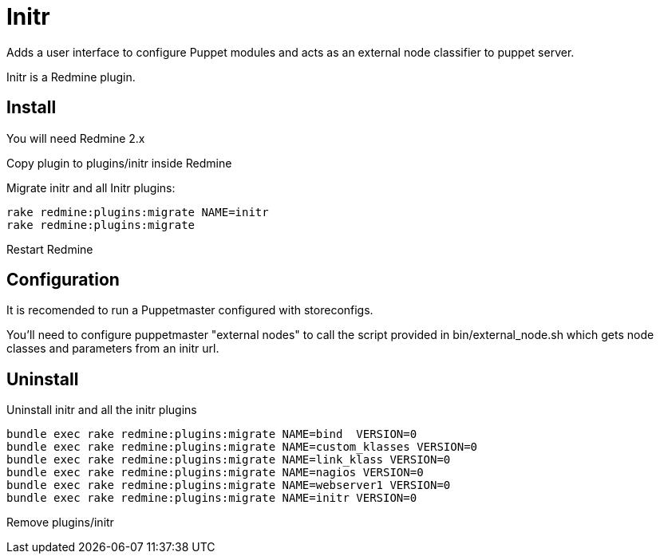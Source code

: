 = Initr

Adds a user interface to configure Puppet  modules and acts as an external node classifier to puppet server.

Initr is a Redmine plugin.

== Install

You will need Redmine 2.x

Copy plugin to plugins/initr inside Redmine

Migrate initr and all Initr plugins:

  rake redmine:plugins:migrate NAME=initr
  rake redmine:plugins:migrate

Restart Redmine

== Configuration

It is recomended to run a Puppetmaster configured with storeconfigs.

You'll need to configure puppetmaster "external nodes" to call the script provided in bin/external_node.sh which gets node classes and parameters from an initr url.

== Uninstall

Uninstall initr and all the initr plugins

  bundle exec rake redmine:plugins:migrate NAME=bind  VERSION=0
  bundle exec rake redmine:plugins:migrate NAME=custom_klasses VERSION=0
  bundle exec rake redmine:plugins:migrate NAME=link_klass VERSION=0
  bundle exec rake redmine:plugins:migrate NAME=nagios VERSION=0
  bundle exec rake redmine:plugins:migrate NAME=webserver1 VERSION=0
  bundle exec rake redmine:plugins:migrate NAME=initr VERSION=0

Remove plugins/initr

// vim: set syntax=asciidoc:
